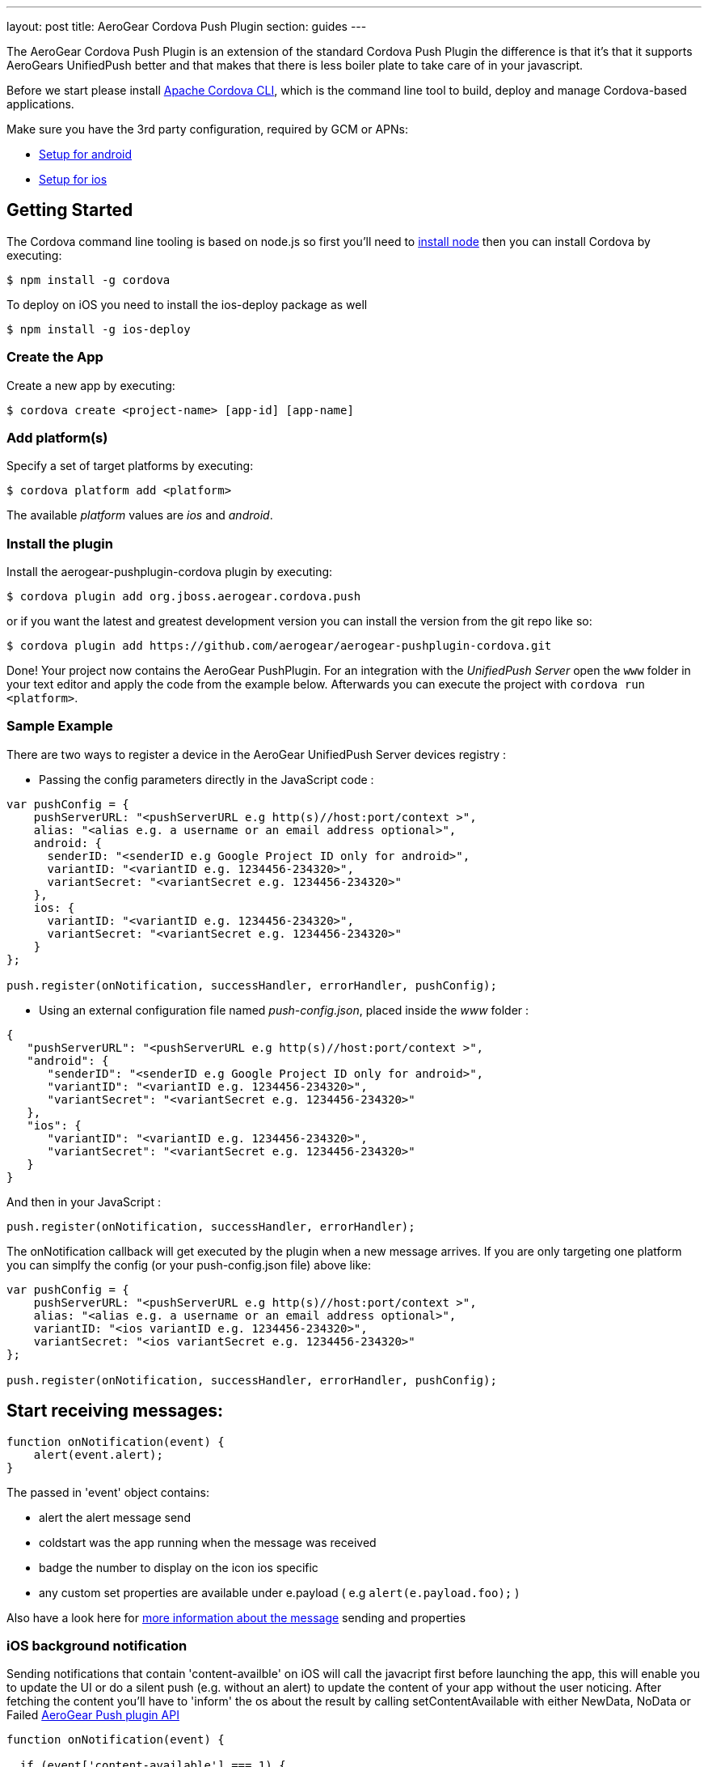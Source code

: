 ---
layout: post
title: AeroGear Cordova Push Plugin
section: guides
---


The AeroGear Cordova Push Plugin is an extension of the standard Cordova Push Plugin the difference is that it's
that it supports AeroGears UnifiedPush better and that makes that there is less boiler plate to take care of in
your javascript.

Before we start please install link:https://github.com/apache/cordova-cli/[Apache Cordova CLI], which is the command
line tool to build, deploy and manage Cordova-based applications.

Make sure you have the 3rd party configuration, required by GCM or APNs:

* link:/docs/unifiedpush/aerogear-push-android/google-setup/[Setup for android]
* link:/docs/unifiedpush/aerogear-push-ios/app-id-ssl-certificate-apns/[Setup for ios]

## Getting Started

The Cordova command line tooling is based on node.js so first you'll need to http://nodejs.org/download/[install node] then you can install Cordova by executing:

[source,bash]
----
$ npm install -g cordova
----

To deploy on iOS you need to install the ios-deploy package as well

[source,bash]
----
$ npm install -g ios-deploy
----

### Create the App
Create a new app by executing:

[source,bash]
----
$ cordova create <project-name> [app-id] [app-name]
----

### Add platform(s)
Specify a set of target platforms by executing:

[source,bash]
----
$ cordova platform add <platform>
----

The available _platform_ values are _ios_ and _android_.

### Install the plugin
Install the aerogear-pushplugin-cordova plugin by executing:

[source,bash]
----
$ cordova plugin add org.jboss.aerogear.cordova.push
----

or if you want the latest and greatest development version you can install the version from the git repo like so:

[source,bash]
----
$ cordova plugin add https://github.com/aerogear/aerogear-pushplugin-cordova.git
----

Done! Your project now contains the AeroGear PushPlugin. For an integration with the _UnifiedPush Server_ open the `www` folder in your text editor and apply the code from the example below. Afterwards you can execute the project with `cordova run <platform>`.

### Sample Example

There are two ways to register a device in the AeroGear UnifiedPush Server devices registry : 

* Passing the config parameters directly in the JavaScript code :

[source,javascript]
----
var pushConfig = {
    pushServerURL: "<pushServerURL e.g http(s)//host:port/context >",
    alias: "<alias e.g. a username or an email address optional>",
    android: {
      senderID: "<senderID e.g Google Project ID only for android>",
      variantID: "<variantID e.g. 1234456-234320>",
      variantSecret: "<variantSecret e.g. 1234456-234320>"
    },
    ios: {
      variantID: "<variantID e.g. 1234456-234320>",
      variantSecret: "<variantSecret e.g. 1234456-234320>"
    }
};

push.register(onNotification, successHandler, errorHandler, pushConfig);

----

* Using an external configuration file named _push-config.json_, placed inside the _www_ folder :

[source,json]
----
{
   "pushServerURL": "<pushServerURL e.g http(s)//host:port/context >",
   "android": {
      "senderID": "<senderID e.g Google Project ID only for android>",
      "variantID": "<variantID e.g. 1234456-234320>",
      "variantSecret": "<variantSecret e.g. 1234456-234320>"
   },
   "ios": {
      "variantID": "<variantID e.g. 1234456-234320>",
      "variantSecret": "<variantSecret e.g. 1234456-234320>"
   }
}

----

And then in your JavaScript : 

[source,javascript]
----
push.register(onNotification, successHandler, errorHandler);
----


The onNotification callback will get executed by the plugin when a new message arrives. If you are only targeting one
platform you can simplfy the config (or your push-config.json file) above like:

[source,javascript]
----
var pushConfig = {
    pushServerURL: "<pushServerURL e.g http(s)//host:port/context >",
    alias: "<alias e.g. a username or an email address optional>",
    variantID: "<ios variantID e.g. 1234456-234320>",
    variantSecret: "<ios variantSecret e.g. 1234456-234320>"
};

push.register(onNotification, successHandler, errorHandler, pushConfig);
----

== Start receiving messages:

[source,javascript]
----
function onNotification(event) {
    alert(event.alert);
}
----

The passed in 'event' object contains:

* alert the alert message send
* coldstart was the app running when the message was received
* badge the number to display on the icon ios specific
* any custom set properties are available under e.payload ( e.g `alert(e.payload.foo);` )

Also have a look here for link:http://aerogear.org/docs/unifiedpush/[more information about the message] sending and properties

=== iOS background notification
Sending notifications that contain 'content-availble' on iOS will call the javacript first before launching the app, this will enable you to update the UI or do a silent push (e.g. without an alert) to update the content of your app without the user noticing.  After fetching the content you'll have to 'inform' the os about the result by calling setContentAvailable with either NewData, NoData or Failed link:/docs/specs/aerogear-cordova/Push.html#setContentAvailable[AeroGear Push plugin API]

[source, javascript]
----
function onNotification(event) {

  if (event['content-available'] === 1) {
    if (!event.foreground) {
      // fetch content
      push.setContentAvailable(push.FetchResult.NewData);
    }
  }
}
----

== To unregister (only available on Android):

[source,javascript]
----
push.unregister(successHandler, errorHandler);

function successHandler() {
    console.log('success')
}

function errorHandler(message) {
    console.log('error ' + message);
}
----

Full example (https://github.com/aerogear/aerogear-pushplugin-cordova/blob/master/example/index.html[index.html]):

[source,html]
----
<!DOCTYPE HTML>
<html>
<head>
  <title>Demo</title>
</head>
<body>

<script type="text/javascript" charset="utf-8" src="cordova.js"></script>
<script type="text/javascript" charset="utf-8" src="jquery_1.5.2.min.js"></script>

<script type="text/javascript">

  function onDeviceReady() {
    var pushConfig = {
        pushServerURL: "<pushServerURL e.g http(s)//host:port/context >",
        alias: "<alias e.g. a username or an email address optional>",
        android: {
          senderID: "<senderID e.g Google Project ID only for android>",
          variantID: "<variantID e.g. 1234456-234320>",
          variantSecret: "<variantSecret e.g. 1234456-234320>"
        },
        ios: {
          variantID: "<variantID e.g. 1234456-234320>",
          variantSecret: "<variantSecret e.g. 1234456-234320>"
        }
    }

    var statusList = $("#app-status-ul");
    statusList.append('<li>deviceready event received</li>');

    try {
      statusList.append('<li>registering </li>');
      push.register(onNotification, successHandler, errorHandler, pushConfig);
    } catch (err) {
      txt = "There was an error on this page.\n\n";
      txt += "Error description: " + err.message + "\n\n";
      alert(txt);
    }
  }

  function onNotification(e) {
    var statusList = $("#app-status-ul");

    // if the notification contains a sound, play it.
    if (e.sound && (typeof Media != 'undefined')) {
      //install the media plugin to use this
      var media = new Media("/android_asset/www/" + e.sound);
      media.play();
    }

    if (e.coldstart) {
      statusList.append('<li>--COLDSTART NOTIFICATION--' + '</li>');
    }

    statusList.append('<li>MESSAGE -> MSG: ' + e.alert + '</li>');

    //only on ios
    if (e.badge) {
      push.setApplicationIconBadgeNumber(successHandler, e.badge);
    }
  }

  function successHandler() {
    $("#app-status-ul").append('<li>success</li>');
  }

  function errorHandler(error) {
    $("#app-status-ul").append('<li>error:' + error + '</li>');
  }

  document.addEventListener('deviceready', onDeviceReady, true);

</script>
<div id="home">
  <div id="app-status-div">
    <ul id="app-status-ul">
      <li>AeroGear PushPlugin UnifiedPush Demo</li>
    </ul>
  </div>
</div>
</body>
</html>
----

## Documentation
* link:/docs/specs/aerogear-cordova/index.html[AeroGear Push plugin API doc]

### Troubleshooting

* link:/docs/unifiedpush/aerogear-push-cordova/troubleshooting/[Having issues with getting it to run?]
